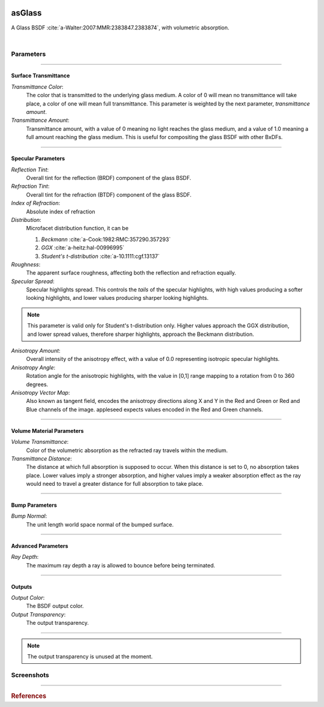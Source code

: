 .. _label_as_glass:

.. image:: /_images/icons/as_glass.png
   :width: 128px
   :align: left
   :height: 128px
   :alt: Glass BSDF

asGlass
*******

A Glass BSDF :cite:`a-Walter:2007:MMR:2383847.2383874`, with volumetric absorption.

|

Parameters
----------

.. bogus directive to silence warnings::

-----

Surface Transmittance
^^^^^^^^^^^^^^^^^^^^^

*Transmittance Color*:
    The color that is transmitted to the underlying glass medium. A color of 0 will mean no transmittance will take place, a color of one will mean full transmittance. This parameter is weighted by the next parameter, *transmittance amount*.

*Transmittance Amount*:
    Transmittance amount, with a value of 0 meaning no light reaches the glass medium, and a value of 1.0 meaning a full amount reaching the glass medium. This is useful for compositing the glass BSDF with other BxDFs.

-----

Specular Parameters
^^^^^^^^^^^^^^^^^^^

*Reflection Tint*:
    Overall tint for the reflection (BRDF) component of the glass BSDF.

*Refraction Tint*:
    Overall tint for the refraction (BTDF) component of the glass BSDF.  

*Index of Refraction*:
    Absolute index of refraction

*Distribution*:
    Microfacet distribution function, it can be

    1. *Beckmann* :cite:`a-Cook:1982:RMC:357290.357293`
    2. *GGX* :cite:`a-heitz:hal-00996995` 
    3. *Student's t-distribution* :cite:`a-10.1111:cgf.13137`

*Roughness*:
    The apparent surface roughness, affecting both the reflection and refraction equally.

*Specular Spread*:
    Specular highlights spread. This controls the *tails* of the specular highlights, with high values producing a softer looking highlights, and lower values producing sharper looking highlights.
    
.. note:: This parameter is valid only for Student's t-distribution only. Higher values approach the GGX distribution, and lower spread values, therefore sharper highlights, approach the Beckmann distribution.

*Anisotropy Amount*:
    Overall intensity of the anisotropy effect, with a value of 0.0 representing isotropic specular highlights.

*Anisotropy Angle*:
    Rotation angle for the anisotropic highlights, with the value in [0,1] range mapping to a rotation from 0 to 360 degrees.

*Anisotropy Vector Map*:
    Also known as tangent field, encodes the anisotropy directions along X and Y in the Red and Green or Red and Blue channels of the image. appleseed expects values encoded in the Red and Green channels.

-----

Volume Material Parameters
^^^^^^^^^^^^^^^^^^^^^^^^^^

*Volume Transmittance*:
    Color of the volumetric absorption as the refracted ray travels within the medium.

*Transmittance Distance*:
    The distance at which full absorption is supposed to occur. When this distance is set to 0, no absorption takes place. Lower values imply a stronger absorption, and higher values imply a weaker absorption effect as the ray would need to travel a greater distance for full absorption to take place.

-----

Bump Parameters
^^^^^^^^^^^^^^^

*Bump Normal*:
    The unit length world space normal of the bumped surface.

.....

Advanced Parameters
^^^^^^^^^^^^^^^^^^^

*Ray Depth*:
    The maximum ray depth a ray is allowed to bounce before being terminated.

-----

Outputs
^^^^^^^

*Output Color*:
    The BSDF output color.

*Output Transparency*:
    The output transparency.

-----

.. note:: The output transparency is unused at the moment.

.. _label_asglass_screenshots:

Screenshots
-----------

.. thumbnail:: /_images/screenshots/glass/glass_ice_beckmann_green_volume_bump.png
   :group: shots_as_glass_group_A
   :width: 10%
   :title:

   Glass with scalar bump mapping creating the appearance of ice. Using the Beckmann MDF with roughness set to 0.032, IOR to 1.489, and absorption with a slight green/cyan tint with distance set to 35 units.

.. thumbnail:: /_images/screenshots/glass/glass_engraving_w_absorption1.png
   :group: shots_as_glass_group_A
   :width: 10%
   :title:

   Engraved glass with high roughness, using the Beckmann distribution, and a slight green, sodium glass like tint, with absorption.

.. thumbnail:: /_images/screenshots/glass/glass_ice_normal_mapped1.png
   :group: shots_as_glass_group_A
   :width: 10%
   :title:

   Glass with heavy tangent space normal mapping creating the appearance of a rough ice cube. The MDF used was the Beckmann MDF, roughness 0.068, ior 1.467.

.. thumbnail:: /_images/screenshots/glass/glass_sharp_sodium_glass.png
   :group: shots_as_glass_group_A
   :width: 10%
   :title:

   Smooth glass with slight green absorption, creating the appearance of sodium glass. The MDF used was the Beckmann MDF, and roughness was set at 0.001.

.. thumbnail:: /_images/screenshots/glass/glass_ice_anisotropy_absorption1.png
   :group: shots_as_glass_group_A
   :width: 10%
   :title:

   Glass used to create the appearance of sea ice with blue absorption, mapped roughness, bump mapping, and anisotropy.

.. thumbnail:: /_images/screenshots/glass/glass_very_rough_with_high_bump.png
   :group: shots_as_glass_group_A
   :width: 10%
   :title:

   Glass with a high frequency noise applied as bump mapping, with high intensity, creating the appearance of a very rough, almost diffuse like surface.

.. thumbnail:: /_images/screenshots/glass/glass_sharp_hammered_w_absorption.png
   :group: shots_as_glass_group_A
   :width: 10%
   :title:

   Hammered glass with slight green absorption. Specular roughness set to 0.01 with the Beckmann MDF.

.. thumbnail:: /_images/screenshots/glass/glass_std_spread1.png
   :group: shots_as_glass_group_A
   :width: 10%
   :title:

   Sharp glass with long specular highlight tails, creating the appearance of a thin veil over the specular highlights. Using Student's t-distribution with a specular roughness of 0.05, specular spread of 0.25, and with a IOR set to 1.64.

.. thumbnail:: /_images/screenshots/glass/glass_beckmann_engraving2.png
   :group: shots_as_glass_group_A
   :width: 10%
   :title:

   Engraved rough glass using the Beckmann distribution, and a IOR of 1.5.

.. thumbnail:: /_images/screenshots/glass/glass_beckmann_ice_normalmap2.png
   :group: shots_as_glass_group_A
   :width: 10%
   :title:

   Tangent space normal mapped glass, creating the appearance of mildly rough ice, using the Beckmann MDF.

.. thumbnail:: /_images/screenshots/glass/glass_engraving_green_absorption.png
   :group: shots_as_glass_group_A
   :width: 10%
   :title:

   Engraved glass with texture mapped roughness, Student's t-distribution, green absorption.

.. thumbnail:: /_images/screenshots/glass/glass_engraving_rough2.png
   :group: shots_as_glass_group_A
   :width: 10%
   :title:

   Art nouveau like engraved glass, with a greyscale pattern driving the specular roughness, and a coloured pattern driving the absorption color. Using the GGX distribution, IOR set to 1.5.

.. thumbnail:: /_images/screenshots/glass/glass_engraving_green_absorption2.png
   :group: shots_as_glass_group_A
   :width: 10%
   :title:

   Engraving texture showing transition from smooth to moderately rough engraving details and green absorption.

.. thumbnail:: /_images/screenshots/glass/glass_dragon_engraving_ggx.png
   :group: shots_as_glass_group_A
   :width: 10%
   :title:

   Engraved glass with moderate to high roughness using the GGX distribution.

.. thumbnail:: /_images/screenshots/glass/glass_artdeco_absorption.png
   :group: shots_as_glass_group_A
   :width: 10%
   :title:

   Art deco texture driving the absorption color with a greyscale version controlling the surface roughness. Using the Beckmann MDF and an IOR of 1.55.

.. thumbnail:: /_images/screenshots/glass/glass_engraving_rough_absorption.png
   :group: shots_as_glass_group_A
   :width: 10%
   :title:

   Glass with mapped high roughness engraving and absorption.

.. thumbnail:: /_images/screenshots/glass/glass_smooth_beckmann_blue.png
   :group: shots_as_glass_group_A
   :width: 10%
   :title:

   Smooth glass with blue absorption, Beckmann MDF.

.. thumbnail:: /_images/screenshots/glass/glass_ice_rough_normalmapped.png
   :group: shots_as_glass_group_A
   :width: 10%
   :title:

   Rough ice, with tangent space normal mapping, texture driving the specular highlights roughness, blue absorption.

-----

.. rubric:: References

.. bibliography:: /bibtex/references.bib
    :labelprefix: A
    :keyprefix: a-

